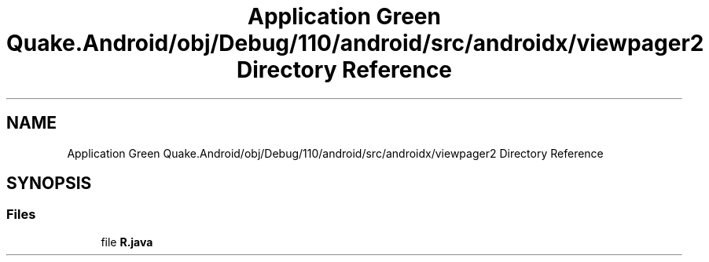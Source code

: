 .TH "Application Green Quake.Android/obj/Debug/110/android/src/androidx/viewpager2 Directory Reference" 3 "Thu Apr 29 2021" "Version 1.0" "Green Quake" \" -*- nroff -*-
.ad l
.nh
.SH NAME
Application Green Quake.Android/obj/Debug/110/android/src/androidx/viewpager2 Directory Reference
.SH SYNOPSIS
.br
.PP
.SS "Files"

.in +1c
.ti -1c
.RI "file \fBR\&.java\fP"
.br
.in -1c

